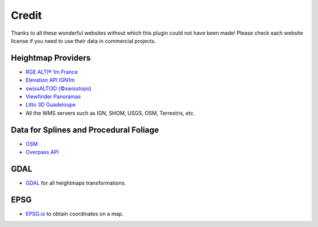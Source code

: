 ﻿Credit
======

Thanks to all these wonderful websites without which this plugin could not have been made!
Please check each website license if you need to use their data in commercial projects.

Heightmap Providers
-------------------

* `RGE ALTI® 1m France <https://geoservices.ign.fr/rgealti>`_

* `Elevation API IGN1m <https://elevationapi.com/>`_

* `swissALTI3D (©swisstopo) <https://www.swisstopo.admin.ch/en/geodata/height/alti3d.html>`_

* `Viewfinder Panoramas <http://viewfinderpanoramas.org/>`_

* `Litto 3D Guadeloupe <https://diffusion.shom.fr/litto3d-guad2016.html>`_

* All the WMS servers such as IGN, SHOM, USGS, OSM, Terrestris, etc.


Data for Splines and Procedural Foliage
---------------------------------------

* `OSM <https://www.openstreetmap.org>`_

* `Overpass API <https://overpass-api.de/>`_


GDAL
----

* `GDAL <https://gdal.org/>`_ for all heightmaps transformations.


EPSG
----

* `EPSG.io <https://epsg.io/map#srs=4326>`_ to obtain coordinates on a map.